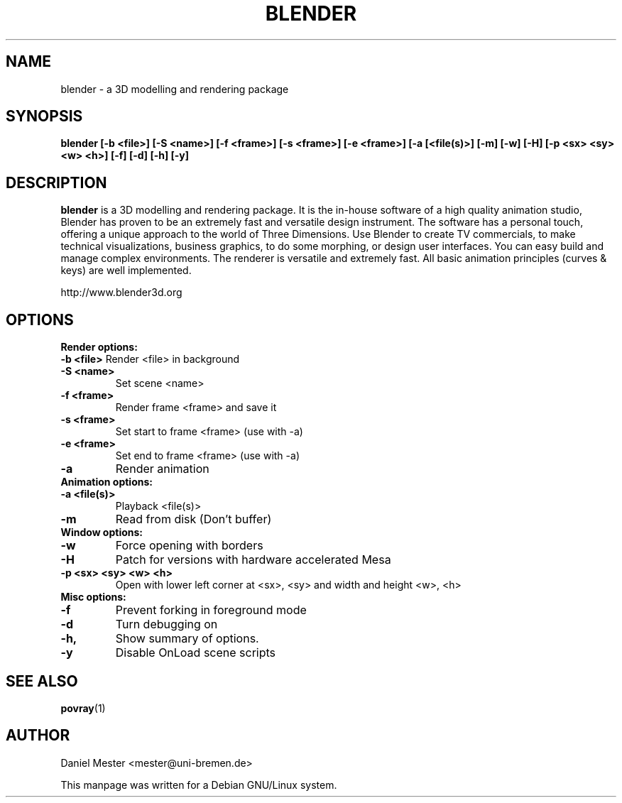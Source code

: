 .TH BLENDER 1 "December  8, 1999"
.SH NAME
blender \- a 3D modelling and rendering package
.SH SYNOPSIS
.B blender [\-b <file>] [\-S <name>] [\-f <frame>] [\-s <frame>] [\-e <frame>] [\-a [<file(s)>] [\-m] [\-w] [\-H] [\-p <sx> <sy> <w> <h>] [\-f] [\-d] [\-h] [\-y]   


.br
.SH DESCRIPTION
.PP
\fBblender\fP is a 3D modelling and rendering package. It is the in-house software of a high quality animation studio, Blender has proven to be an extremely fast and versatile design instrument. The software has a personal touch, offering a unique approach to the world of Three Dimensions.
Use Blender to create TV commercials, to make technical visualizations, business graphics, to do some morphing, or design user interfaces. You can easy build and manage complex environments. The renderer is versatile and extremely fast. All basic animation principles (curves & keys) are well implemented.

http://www.blender3d.org
.SH OPTIONS
.B Render options:
.br
.br
.B \-b <file>
Render <file> in background
.TP
.B \-S <name>
Set scene <name>
.TP
.B \-f <frame>
Render frame <frame> and save it
.TP
.B \-s <frame>
Set start to frame <frame> (use with \-a)
.TP
.B \-e <frame>
Set end to frame <frame> (use with \-a)
.TP
.B \-a
Render animation
.TP
.br
.B Animation options:
.TP
.br
.B \-a <file(s)>
Playback <file(s)>
.TP
.B \-m
Read from disk (Don't buffer)
.TP
.br
.B Window options:
.TP
.br
.B \-w
Force opening with borders
.TP
.B \-H
Patch for versions with hardware accelerated Mesa
.TP
.B \-p <sx> <sy> <w> <h>
Open with lower left corner at <sx>, <sy> and width and height <w>, <h>
.TP
.br
.B Misc options:
.TP
.br
.B \-f
Prevent forking in foreground mode
.TP
.B \-d
Turn debugging on
.TP
.B \-h, 
Show summary of options.
.TP
.B \-y
Disable OnLoad scene scripts
.br

.SH SEE ALSO
\fBpovray\fP(1)

.br
.SH AUTHOR
Daniel Mester				<mester@uni-bremen.de>

This manpage was written for a Debian GNU/Linux system.


